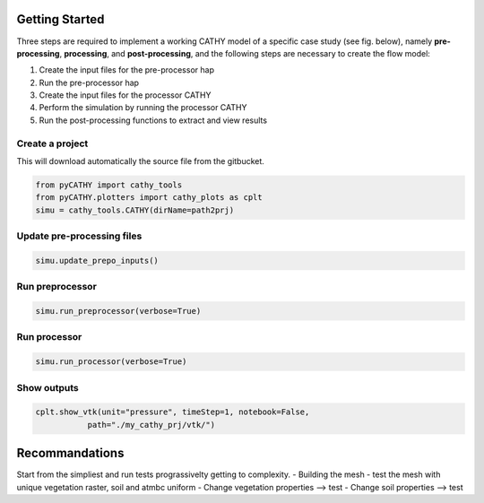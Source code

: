 .. _gettingstarted:

Getting Started
===============
    
Three steps are required to implement a working CATHY model of a specific case study (see fig. below), namely **pre-processing**, **processing**, and **post-processing**, and the following steps are necessary to create the flow model:

1. Create the input files for the pre-processor hap
2. Run the pre-processor hap
3. Create the input files for the processor CATHY
4. Perform the simulation by running the processor CATHY
5. Run the post-processing functions to extract and view results
    
    
.. image:: ../img/Francesca_instructions.png
  :width: 700
  :alt: Getting started
  
  
  
Create a project 
----------------

This will download automatically the source file from the gitbucket.

.. code:: bash

   from pyCATHY import cathy_tools
   from pyCATHY.plotters import cathy_plots as cplt
   simu = cathy_tools.CATHY(dirName=path2prj)


Update pre-processing files 
---------------------------

.. code:: bash

   simu.update_prepo_inputs()

Run preprocessor
----------------

.. code:: bash

   simu.run_preprocessor(verbose=True)
   

Run processor
-------------

.. code:: bash

   simu.run_processor(verbose=True)

Show outputs
------------

.. code:: bash

   cplt.show_vtk(unit="pressure", timeStep=1, notebook=False,
              path="./my_cathy_prj/vtk/")
   
   
Recommandations
================

Start from the simpliest and run tests prograssivelty getting to complexity. 
- Building the mesh - test the mesh with unique vegetation raster, soil and atmbc uniform
- Change vegetation properties --> test
- Change soil properties --> test